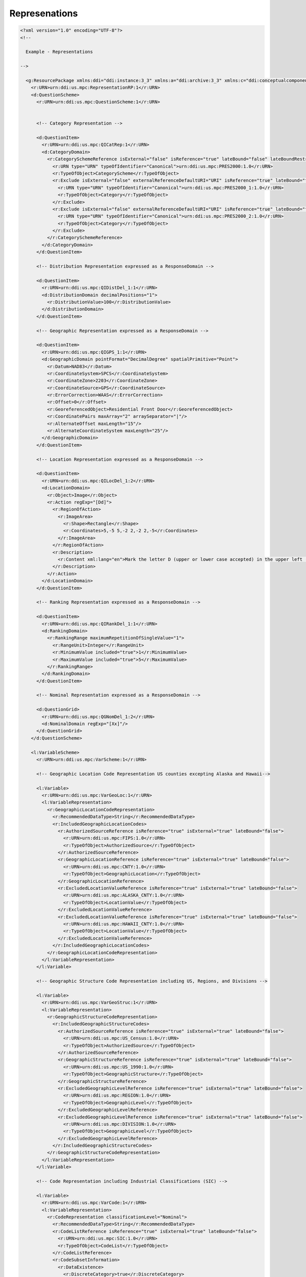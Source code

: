 Represenations
==================
                
.. code-block:: XML    
                
  <?xml version="1.0" encoding="UTF-8"?>
  <!--
    
    Example - Representations
    
  -->
  
    <g:ResourcePackage xmlns:ddi="ddi:instance:3_3" xmlns:a="ddi:archive:3_3" xmlns:c="ddi:conceptualcomponent:3_3" xmlns:cm="ddi:comparative:3_3" xmlns:d="ddi:datacollection:3_3" xmlns:g="ddi:group:3_3" xmlns:l="ddi:logicalproduct:3_3" xmlns:p="ddi:physicaldataproduct:3_3" xmlns:pi="ddi:physicalinstance:3_3" xmlns:pr="ddi:ddiprofile:3_3" xmlns:r="ddi:reusable:3_3" xmlns:s="ddi:studyunit:3_3" xmlns:dc="http://purl.org/dc/elements/1.1/" xmlns:xhtml="http://www.w3.org/1999/xhtml" xmlns:xsi="http://www.w3.org/2001/XMLSchema-instance" xsi:schemaLocation="ddi:instance:3_3 ../../XMLSchema/instance.xsd">
      <r:URN>urn:ddi:us.mpc:RepresentationRP:1</r:URN>
      <d:QuestionScheme>
        <r:URN>urn:ddi:us.mpc:QuestionScheme:1</r:URN>
    
    
        <!-- Category Representation -->
    
        <d:QuestionItem>
          <r:URN>urn:ddi:us.mpc:QICatRep:1</r:URN>
          <d:CategoryDomain>
            <r:CategorySchemeReference isExternal="false" isReference="true" lateBound="false" lateBoundRestriction="0" objectLanguage="en-US">
              <r:URN type="URN" typeOfIdentifier="Canonical">urn:ddi:us.mpc:PRES2000:1.0</r:URN>
              <r:TypeOfObject>CategoryScheme</r:TypeOfObject>
              <r:Exclude isExternal="false" externalReferenceDefaultURI="URI" isReference="true" lateBound="false" lateBoundRestriction="0" objectLanguage="en-US" sourceContext="URI">
                <r:URN type="URN" typeOfIdentifier="Canonical">urn:ddi:us.mpc:PRES2000_1:1.0</r:URN>
                <r:TypeOfObject>Category</r:TypeOfObject>
              </r:Exclude>
              <r:Exclude isExternal="false" externalReferenceDefaultURI="URI" isReference="true" lateBound="false" lateBoundRestriction="0" objectLanguage="en-US" sourceContext="URI">
                <r:URN type="URN" typeOfIdentifier="Canonical">urn:ddi:us.mpc:PRES2000_2:1.0</r:URN>
                <r:TypeOfObject>Category</r:TypeOfObject>
              </r:Exclude>
            </r:CategorySchemeReference>
          </d:CategoryDomain>
        </d:QuestionItem>
    
        <!-- Distribution Representation expressed as a ResponseDomain -->
    
        <d:QuestionItem>
          <r:URN>urn:ddi:us.mpc:QIDistDel_1:1</r:URN>
          <d:DistributionDomain decimalPositions="1">
            <r:DistributionValue>100</r:DistributionValue>
          </d:DistributionDomain>
        </d:QuestionItem>
    
        <!-- Geographic Representation expressed as a ResponseDomain -->
    
        <d:QuestionItem>
          <r:URN>urn:ddi:us.mpc:QIGPS_1:1</r:URN>
          <d:GeographicDomain pointFormat="DecimalDegree" spatialPrimitive="Point">
            <r:Datum>NAD83</r:Datum>
            <r:CoordinateSystem>SPCS</r:CoordinateSystem>
            <r:CoordinateZone>2203</r:CoordinateZone>
            <r:CoordinateSource>GPS</r:CoordinateSource>
            <r:ErrorCorrection>WAAS</r:ErrorCorrection>
            <r:Offset>0</r:Offset>
            <r:GeoreferencedObject>Residential Front Door</r:GeoreferencedObject>
            <r:CoordinatePairs maxArray="2" arraySeparator="|"/>
            <r:AlternateOffset maxLength="15"/>
            <r:AlternateCoordinateSystem maxLength="25"/>
          </d:GeographicDomain>
        </d:QuestionItem>
    
        <!-- Location Representation expressed as a ResponseDomain -->
    
        <d:QuestionItem>
          <r:URN>urn:ddi:us.mpc:QILocDel_1:2</r:URN>
          <d:LocationDomain>
            <r:Object>Image</r:Object>
            <r:Action regExp="[Dd]">
              <r:RegionOfAction>
                <r:ImageArea>
                  <r:Shape>Rectangle</r:Shape>
                  <r:Coordinates>5,-5 5,-2 2,-2 2,-5</r:Coordinates>
                </r:ImageArea>
              </r:RegionOfAction>
              <r:Description>
                <r:Content xml:lang="en">Mark the letter D (upper or lower case accepted) in the upper left (3x3) section of the 10x10 gridded image.</r:Content>
              </r:Description>
            </r:Action>
          </d:LocationDomain>
        </d:QuestionItem>
    
        <!-- Ranking Representation expressed as a ResponseDomain -->
    
        <d:QuestionItem>
          <r:URN>urn:ddi:us.mpc:QIRankDel_1:1</r:URN>
          <d:RankingDomain>
            <r:RankingRange maximumRepetitionOfSingleValue="1">
              <r:RangeUnit>Integer</r:RangeUnit>
              <r:MinimumValue included="true">1</r:MinimumValue>
              <r:MaximumValue included="true">5</r:MaximumValue>
            </r:RankingRange>
          </d:RankingDomain>
        </d:QuestionItem>
    
        <!-- Nominal Representation expressed as a ResponseDomain -->
    
        <d:QuestionGrid>
          <r:URN>urn:ddi:us.mpc:QGNomDel_1:2</r:URN>
          <d:NominalDomain regExp="[Xx]"/>
        </d:QuestionGrid>
      </d:QuestionScheme>
    
      <l:VariableScheme>
        <r:URN>urn:ddi:us.mpc:VarScheme:1</r:URN>
    
        <!-- Geographic Location Code Representation US counties excepting Alaska and Hawaii-->
    
        <l:Variable>
          <r:URN>urn:ddi:us.mpc:VarGeoLoc:1</r:URN>
          <l:VariableRepresentation>
            <r:GeographicLocationCodeRepresentation>
              <r:RecommendedDataType>String</r:RecommendedDataType>
              <r:IncludedGeographicLocationCodes>
                <r:AuthorizedSourceReference isReference="true" isExternal="true" lateBound="false">
                  <r:URN>urn:ddi:us.mpc:FIPS:1.0</r:URN>
                  <r:TypeOfObject>AuthorizedSource</r:TypeOfObject>
                </r:AuthorizedSourceReference>
                <r:GeographicLocationReference isReference="true" isExternal="true" lateBound="false">
                  <r:URN>urn:ddi:us.mpc:CNTY:1.0</r:URN>
                  <r:TypeOfObject>GeographicLocation</r:TypeOfObject>
                </r:GeographicLocationReference>
                <r:ExcludedLocationValueReference isReference="true" isExternal="true" lateBound="false">
                  <r:URN>urn:ddi:us.mpc:ALASKA_CNTY:1.0</r:URN>
                  <r:TypeOfObject>LocationValue</r:TypeOfObject>
                </r:ExcludedLocationValueReference>
                <r:ExcludedLocationValueReference isReference="true" isExternal="true" lateBound="false">
                  <r:URN>urn:ddi:us.mpc:HAWAII_CNTY:1.0</r:URN>
                  <r:TypeOfObject>LocationValue</r:TypeOfObject>
                </r:ExcludedLocationValueReference>
              </r:IncludedGeographicLocationCodes>
            </r:GeographicLocationCodeRepresentation>
          </l:VariableRepresentation>
        </l:Variable>
    
        <!-- Geographic Structure Code Representation including US, Regions, and Divisions -->
    
        <l:Variable>
          <r:URN>urn:ddi:us.mpc:VarGeoStruc:1</r:URN>
          <l:VariableRepresentation>
            <r:GeographicStructureCodeRepresentation>
              <r:IncludedGeographicStructureCodes>
                <r:AuthorizedSourceReference isReference="true" isExternal="true" lateBound="false">
                  <r:URN>urn:ddi:us.mpc:US_Census:1.0</r:URN>
                  <r:TypeOfObject>AuthorizedSource</r:TypeOfObject>
                </r:AuthorizedSourceReference>
                <r:GeographicStructureReference isReference="true" isExternal="true" lateBound="false">
                  <r:URN>urn:ddi:us.mpc:US_1990:1.0</r:URN>
                  <r:TypeOfObject>GeographicStructure</r:TypeOfObject>
                </r:GeographicStructureReference>
                <r:ExcludedGeographicLevelReference isReference="true" isExternal="true" lateBound="false">
                  <r:URN>urn:ddi:us.mpc:REGION:1.0</r:URN>
                  <r:TypeOfObject>GeographicLevel</r:TypeOfObject>
                </r:ExcludedGeographicLevelReference>
                <r:ExcludedGeographicLevelReference isReference="true" isExternal="true" lateBound="false">
                  <r:URN>urn:ddi:us.mpc:DIVISION:1.0</r:URN>
                  <r:TypeOfObject>GeographicLevel</r:TypeOfObject>
                </r:ExcludedGeographicLevelReference>
              </r:IncludedGeographicStructureCodes>
            </r:GeographicStructureCodeRepresentation>
          </l:VariableRepresentation>
        </l:Variable>
    
        <!-- Code Representation including Industrial Classifications (SIC) -->
    
        <l:Variable>
          <r:URN>urn:ddi:us.mpc:VarCode:1</r:URN>
          <l:VariableRepresentation>
            <r:CodeRepresentation classificationLevel="Nominal">
              <r:RecommendedDataType>String</r:RecommendedDataType>
              <r:CodeListReference isReference="true" isExternal="true" lateBound="false">
                <r:URN>urn:ddi:us.mpc:SIC:1.0</r:URN>
                <r:TypeOfObject>CodeList</r:TypeOfObject>
              </r:CodeListReference>
              <r:CodeSubsetInformation>
                <r:DataExistence>
                  <r:DiscreteCategory>true</r:DiscreteCategory>
                </r:DataExistence>
              </r:CodeSubsetInformation>
            </r:CodeRepresentation>
          </l:VariableRepresentation>
        </l:Variable>
      </l:VariableScheme>
    
      <r:ManagedRepresentationScheme>
        <r:URN>urn:ddi:us.mpc:mrs:1</r:URN>
    
        <!-- Date Time Representation -->
    
        <r:ManagedDateTimeRepresentation regExp="[0-9]{2}/[0-9]{4}">
          <r:URN>urn:ddi:us.mpc:DateTime:1</r:URN>
          <r:DateFieldFormat>MM/YYYY</r:DateFieldFormat>
          <r:DateTypeCode>gYearMonth</r:DateTypeCode>
        </r:ManagedDateTimeRepresentation>
    
        <!-- Numeric Representation -->
    
        <r:ManagedNumericRepresentation isVersionable="true" scopeOfUniqueness="Agency" scale="1" decimalPositions="0" interval="1">
          <r:URN>urn:ddi:us.mpc:NumRange_1_10:1</r:URN>
          <r:ManagedNumericRepresentationName>
            <r:String xml:lang="en">Range 1-10+</r:String>
          </r:ManagedNumericRepresentationName>
          <r:Label>
            <r:Content xml:lang="en">Number Range covering 1 through 10 plus</r:Content>
          </r:Label>
          <r:Description>
            <r:Content xml:lang="en">Defines the allowed content for a number range of 1 - 10 where 10 is topcoded to imply 10 or more</r:Content>
          </r:Description>
          <r:NumberRange>
            <r:Low isInclusive="true">1</r:Low>
            <r:High isInclusive="true">10</r:High>
            <r:TopCode>10</r:TopCode>
          </r:NumberRange>
          <r:NumericTypeCode>Integer</r:NumericTypeCode>
        </r:ManagedNumericRepresentation>
    
        <!-- Text Representation -->
    
        <r:ManagedTextRepresentation isVersionable="true" scopeOfUniqueness="Agency" minLength="5" maxLength="5" regExp="[0-9]{5}">
          <r:URN>urn:ddi:us.icpsr:TD_1:1</r:URN>
          <r:ManagedTextRepresentationName isPreferred="true">
            <r:String xml:lang="en">ZIPCode</r:String>
          </r:ManagedTextRepresentationName>
          <r:Label>
            <r:Content xml:lang="en">United States 5-digit ZIP Code</r:Content>
          </r:Label>
          <r:Description>
            <r:Content xml:lang="en">The  5-digit ZIP Code used by the United States Postal Service for mail delivery.</r:Content>
          </r:Description>
        </r:ManagedTextRepresentation>
    
        <!-- Scale Representation (1) -->
    
        <r:ManagedScaleRepresentation isVersionable="true" scopeOfUniqueness="Maintainable">
          <r:URN>urn:ddi:us.mpc:ScaleRepresenationScheme_1.ScaleRepresenation_1:1</r:URN>
          <r:ManagedScaleRepresentationName>
            <r:String xml:lang="en">Simple ScaleRepresenation</r:String>
          </r:ManagedScaleRepresentationName>
          <r:Label>
            <r:Content xml:lang="en">Simple ScaleRepresenation</r:Content>
          </r:Label>
          <r:Description>
            <r:Content xml:lang="en">Example 1</r:Content>
          </r:Description>
          <r:ScaleDimension>
            <r:NumberRange>
              <r:Low isInclusive="true">0</r:Low>
              <r:High isInclusive="true">10</r:High>
            </r:NumberRange>
            <r:Anchor value="0">
              <r:CategoryReference>
                <r:URN>urn:ddi:us.mpc:CatScheme_1.Never:1</r:URN>
                <r:TypeOfObject>Category</r:TypeOfObject>
              </r:CategoryReference>
            </r:Anchor>
            <r:Anchor value="10">
              <r:CategoryReference>
                <r:URN>urn:ddi:us.mpc:CatScheme_1.Continually:1</r:URN>
                <r:TypeOfObject>Category</r:TypeOfObject>
              </r:CategoryReference>
            </r:Anchor>
            <r:ValueIncrement increment="1" startValue="0" endValue="10"/>
          </r:ScaleDimension>
          <r:DisplayLayout>ScaleRepresenationLine</r:DisplayLayout>
        </r:ManagedScaleRepresentation>
    
        <!-- Scale Representation (2) -->
    
        <r:ManagedScaleRepresentation isVersionable="true">
          <r:URN>urn:ddi:us.mpc:ScaleRepresenation_2:1</r:URN>
          <r:ManagedScaleRepresentationName>
            <r:String xml:lang="en">Likert ScaleRepresenation</r:String>
          </r:ManagedScaleRepresentationName>
          <r:Label>
            <r:Content xml:lang="en">Likert Scale as Scale Represenation</r:Content>
          </r:Label>
          <r:Description><r:Content xml:lang="en">Example 2</r:Content></r:Description>
          <r:ScaleDimension>
            <r:NumberRange>
              <r:Low isInclusive="true">1</r:Low>
              <r:High isInclusive="true">5</r:High>
            </r:NumberRange>
            <r:Anchor value="1">
              <r:CategoryReference>
                <r:URN>urn:ddi:us.mpc:CatScheme_1.StronglyDisagree:1</r:URN>
                <r:TypeOfObject>Category</r:TypeOfObject>
              </r:CategoryReference>
            </r:Anchor>
            <r:Anchor value="2">
              <r:CategoryReference>
                <r:URN>urn:ddi:us.mpc:CatScheme_1.Disagree:1</r:URN>
                <r:TypeOfObject>Category</r:TypeOfObject>
              </r:CategoryReference>
            </r:Anchor>
            <r:Anchor value="3">
              <r:CategoryReference>
                <r:URN>urn:ddi:us.mpc:CatScheme_1.NeitherAgreeNorDisagree:1</r:URN>
                <r:TypeOfObject>Category</r:TypeOfObject>
              </r:CategoryReference>
            </r:Anchor>
            <r:Anchor value="4">
              <r:CategoryReference>
                <r:URN>urn:ddi:us.mpc:CatScheme_1.Agree:1</r:URN>
                <r:TypeOfObject>Category</r:TypeOfObject>
              </r:CategoryReference>
            </r:Anchor>
            <r:Anchor value="5">
              <r:CategoryReference>
                <r:URN>urn:ddi:us.mpc:CatScheme_1.StronglyAgree:1</r:URN>
                <r:TypeOfObject>Category</r:TypeOfObject>
              </r:CategoryReference>
            </r:Anchor>
            <r:MarkedIncrement increment="1" startValue="1" endValue="5"/>
            <r:ValueIncrement increment="1" startValue="1" endValue="5"/>
          </r:ScaleDimension>
          <r:DisplayLayout>ScaleLine</r:DisplayLayout>
        </r:ManagedScaleRepresentation>
    
        <!-- Scale Representation (3) -->
    
        <r:ManagedScaleRepresentation isVersionable="true">
          <r:URN>urn:ddi:us.mpc:ScaleRepresenation_3:1</r:URN>
          <r:ManagedScaleRepresentationName>
            <r:String xml:lang="en">Diamond</r:String>
          </r:ManagedScaleRepresentationName>
          <r:Label>
            <r:Content xml:lang="en">Dimond of Opposites</r:Content>
          </r:Label>
          <r:Description>
            <r:Content xml:lang="en">Describes an area within which response is collected against opposing Scale.</r:Content>
          </r:Description>
          <r:ScaleDimension>
            <r:Label>
              <r:Content xml:lang="en">Repulsion</r:Content>
            </r:Label>
            <r:NumberRange>
              <r:Low isInclusive="true">0</r:Low>
              <r:High isInclusive="true">10</r:High>
            </r:NumberRange>
            <r:MarkedIncrement increment="10" startValue="0" endValue="10"/>
            <r:ValueIncrement increment="10" startValue="0" endValue="10"/>
          </r:ScaleDimension>
          <r:ScaleDimension>
            <r:Label>
              <r:Content xml:lang="en">Attraction</r:Content>
            </r:Label>
            <r:NumberRange>
              <r:Low isInclusive="true">0</r:Low>
              <r:High isInclusive="true">10</r:High>
            </r:NumberRange>
            <r:MarkedIncrement increment="10" startValue="0" endValue="10"/>
            <r:ValueIncrement increment="10" startValue="0" endValue="10"/>
          </r:ScaleDimension>
          <r:DimensionIntersect>
            <r:IncludedDimension>1</r:IncludedDimension>
            <r:IncludedDimension>2</r:IncludedDimension>
          </r:DimensionIntersect>
          <r:DisplayLayout>Outline</r:DisplayLayout>
        </r:ManagedScaleRepresentation>
    
        <!-- Missing Values -->
    
        <r:ManagedMissingValuesRepresentation isVersionable="true" scopeOfUniqueness="Agency" versionDate="2012-10-16">
          <r:URN>urn:ddi:us.mpc:MVD1:1</r:URN>
          <r:ManagedMissingValuesRepresentationName isPreferred="true" context="ANES">
            <r:String xml:lang="en-US">ANES standard missing values</r:String>
          </r:ManagedMissingValuesRepresentationName>
          <r:MissingCodeRepresentation>
            <r:CodeListReference isReference="true">
              <r:URN>urn:ddi:us.mpc:CodeList_X:1</r:URN>
              <r:TypeOfObject>CodeList</r:TypeOfObject>
            </r:CodeListReference>
          </r:MissingCodeRepresentation>
          <r:MissingNumericRepresentation>
            <r:NumberRange>
              <r:Label>
                <r:Content>No Response</r:Content>
              </r:Label>
              <r:Low isInclusive="true">-1</r:Low>
              <r:High isInclusive="true">-1</r:High>
            </r:NumberRange>
          </r:MissingNumericRepresentation>
        </r:ManagedMissingValuesRepresentation>
      </r:ManagedRepresentationScheme>
    </g:ResourcePackage>
